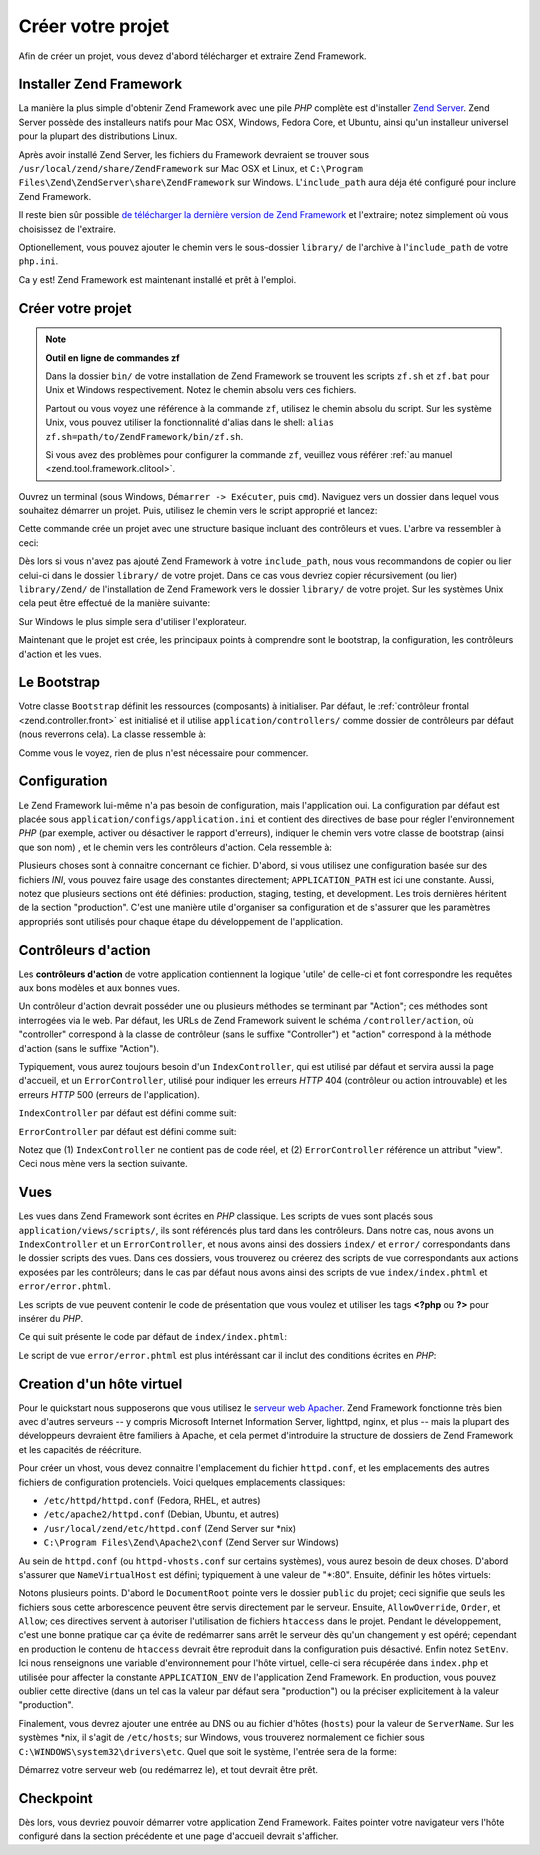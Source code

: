 .. EN-Revision: none
.. _learning.quickstart.create-project:

Créer votre projet
==================

Afin de créer un projet, vous devez d'abord télécharger et extraire Zend Framework.

.. _learning.quickstart.create-project.install-zf:

Installer Zend Framework
------------------------

La manière la plus simple d'obtenir Zend Framework avec une pile *PHP* complète est d'installer `Zend Server`_.
Zend Server possède des installeurs natifs pour Mac OSX, Windows, Fedora Core, et Ubuntu, ainsi qu'un installeur
universel pour la plupart des distributions Linux.

Après avoir installé Zend Server, les fichiers du Framework devraient se trouver sous
``/usr/local/zend/share/ZendFramework`` sur Mac OSX et Linux, et ``C:\Program
Files\Zend\ZendServer\share\ZendFramework`` sur Windows. L'``include_path`` aura déja été configuré pour
inclure Zend Framework.

Il reste bien sûr possible `de télécharger la dernière version de Zend Framework`_ et l'extraire; notez
simplement où vous choisissez de l'extraire.

Optionellement, vous pouvez ajouter le chemin vers le sous-dossier ``library/`` de l'archive à l'``include_path``
de votre ``php.ini``.

Ca y est! Zend Framework est maintenant installé et prêt à l'emploi.

.. _learning.quickstart.create-project.create-project:

Créer votre projet
------------------

.. note::

   **Outil en ligne de commandes zf**

   Dans la dossier ``bin/`` de votre installation de Zend Framework se trouvent les scripts ``zf.sh`` et ``zf.bat``
   pour Unix et Windows respectivement. Notez le chemin absolu vers ces fichiers.

   Partout ou vous voyez une référence à la commande ``zf``, utilisez le chemin absolu du script. Sur les
   système Unix, vous pouvez utiliser la fonctionnalité d'alias dans le shell: ``alias
   zf.sh=path/to/ZendFramework/bin/zf.sh``.

   Si vous avez des problèmes pour configurer la commande ``zf``, veuillez vous référer :ref:`au manuel
   <zend.tool.framework.clitool>`.

Ouvrez un terminal (sous Windows, ``Démarrer -> Exécuter``, puis ``cmd``). Naviguez vers un dossier dans lequel
vous souhaitez démarrer un projet. Puis, utilisez le chemin vers le script approprié et lancez:

.. code-block:: console
   :linenos:

   % zf create project quickstart

Cette commande crée un projet avec une structure basique incluant des contrôleurs et vues. L'arbre va ressembler
à ceci:

.. code-block:: text
   :linenos:

   quickstart
   |-- application
   |   |-- Bootstrap.php
   |   |-- configs
   |   |   `-- application.ini
   |   |-- controllers
   |   |   |-- ErrorController.php
   |   |   `-- IndexController.php
   |   |-- models
   |   `-- views
   |       |-- helpers
   |       `-- scripts
   |           |-- error
   |           |   `-- error.phtml
   |           `-- index
   |               `-- index.phtml
   |-- library
   |-- public
   |   |-- .htaccess
   |   `-- index.php
   `-- tests
       |-- application
       |   `-- bootstrap.php
       |-- library
       |   `-- bootstrap.php
       `-- phpunit.xml

Dès lors si vous n'avez pas ajouté Zend Framework à votre ``include_path``, nous vous recommandons de copier ou
lier celui-ci dans le dossier ``library/`` de votre projet. Dans ce cas vous devriez copier récursivement (ou
lier) ``library/Zend/`` de l'installation de Zend Framework vers le dossier ``library/`` de votre projet. Sur les
systèmes Unix cela peut être effectué de la manière suivante:

.. code-block:: console
   :linenos:

   # Symlink:
   % cd library; ln -s path/to/ZendFramework/library/Zend .

   # Copy:
   % cd library; cp -r path/to/ZendFramework/library/Zend .

Sur Windows le plus simple sera d'utiliser l'explorateur.

Maintenant que le projet est crée, les principaux points à comprendre sont le bootstrap, la configuration, les
contrôleurs d'action et les vues.

.. _learning.quickstart.create-project.bootstrap:

Le Bootstrap
------------

Votre classe ``Bootstrap`` définit les ressources (composants) à initialiser. Par défaut, le :ref:`contrôleur
frontal <zend.controller.front>` est initialisé et il utilise ``application/controllers/`` comme dossier de
contrôleurs par défaut (nous reverrons cela). La classe ressemble à:

.. code-block:: php
   :linenos:

   // application/Bootstrap.php

   class Bootstrap extends Zend\Application\Bootstrap\Bootstrap
   {
   }

Comme vous le voyez, rien de plus n'est nécessaire pour commencer.

.. _learning.quickstart.create-project.configuration:

Configuration
-------------

Le Zend Framework lui-même n'a pas besoin de configuration, mais l'application oui. La configuration par défaut
est placée sous ``application/configs/application.ini`` et contient des directives de base pour régler
l'environnement *PHP* (par exemple, activer ou désactiver le rapport d'erreurs), indiquer le chemin vers votre
classe de bootstrap (ainsi que son nom) , et le chemin vers les contrôleurs d'action. Cela ressemble à:

.. code-block:: ini
   :linenos:

   ; application/configs/application.ini

   [production]
   phpSettings.display_startup_errors = 0
   phpSettings.display_errors = 0
   includePaths.library = APPLICATION_PATH "/../library"
   bootstrap.path = APPLICATION_PATH "/Bootstrap.php"
   bootstrap.class = "Bootstrap"
   appnamespace = "Application"
   resources.frontController.controllerDirectory = APPLICATION_PATH "/controllers"
   resources.frontController.params.displayExceptions = 0

   [staging : production]

   [testing : production]
   phpSettings.display_startup_errors = 1
   phpSettings.display_errors = 1

   [development : production]
   phpSettings.display_startup_errors = 1
   phpSettings.display_errors = 1

Plusieurs choses sont à connaitre concernant ce fichier. D'abord, si vous utilisez une configuration basée sur
des fichiers *INI*, vous pouvez faire usage des constantes directement; ``APPLICATION_PATH`` est ici une constante.
Aussi, notez que plusieurs sections ont été définies: production, staging, testing, et development. Les trois
dernières héritent de la section "production". C'est une manière utile d'organiser sa configuration et de
s'assurer que les paramètres appropriés sont utilisés pour chaque étape du développement de l'application.

.. _learning.quickstart.create-project.action-controllers:

Contrôleurs d'action
--------------------

Les **contrôleurs d'action** de votre application contiennent la logique 'utile' de celle-ci et font correspondre
les requêtes aux bons modèles et aux bonnes vues.

Un contrôleur d'action devrait posséder une ou plusieurs méthodes se terminant par "Action"; ces méthodes sont
interrogées via le web. Par défaut, les URLs de Zend Framework suivent le schéma ``/controller/action``, où
"controller" correspond à la classe de contrôleur (sans le suffixe "Controller") et "action" correspond à la
méthode d'action (sans le suffixe "Action").

Typiquement, vous aurez toujours besoin d'un ``IndexController``, qui est utilisé par défaut et servira aussi la
page d'accueil, et un ``ErrorController``, utilisé pour indiquer les erreurs *HTTP* 404 (contrôleur ou action
introuvable) et les erreurs *HTTP* 500 (erreurs de l'application).

``IndexController`` par défaut est défini comme suit:

.. code-block:: php
   :linenos:

   // application/controllers/IndexController.php

   class IndexController extends Zend\Controller\Action
   {

       public function init()
       {
           /* Initialisez le contrôleur et l'action ici */
       }

       public function indexAction()
       {
           // corps de l'action
       }
   }

``ErrorController`` par défaut est défini comme suit:

.. code-block:: php
   :linenos:

   // application/controllers/ErrorController.php

   class ErrorController extends Zend\Controller\Action
   {

       public function errorAction()
       {
           $errors = $this->_getParam('error_handler');

           switch ($errors->type) {
               case Zend\Controller\Plugin\ErrorHandler::EXCEPTION_NO_ROUTE:
               case Zend\Controller\Plugin\ErrorHandler::EXCEPTION_NO_CONTROLLER:
               case Zend\Controller\Plugin\ErrorHandler::EXCEPTION_NO_ACTION:

                   // 404 error -- controller or action not found
                   $this->getResponse()->setHttpResponseCode(404);
                   $this->view->message = 'Page not found';
                   break;
               default:
                   // application error
                   $this->getResponse()->setHttpResponseCode(500);
                   $this->view->message = 'Application error';
                   break;
           }

           $this->view->exception = $errors->exception;
           $this->view->request   = $errors->request;
       }
   }

Notez que (1) ``IndexController`` ne contient pas de code réel, et (2) ``ErrorController`` référence un attribut
"view". Ceci nous mène vers la section suivante.

.. _learning.quickstart.create-project.views:

Vues
----

Les vues dans Zend Framework sont écrites en *PHP* classique. Les scripts de vues sont placés sous
``application/views/scripts/``, ils sont référencés plus tard dans les contrôleurs. Dans notre cas, nous avons
un ``IndexController`` et un ``ErrorController``, et nous avons ainsi des dossiers ``index/`` et ``error/``
correspondants dans le dossier scripts des vues. Dans ces dossiers, vous trouverez ou créerez des scripts de vue
correspondants aux actions exposées par les contrôleurs; dans le cas par défaut nous avons ainsi des scripts de
vue ``index/index.phtml`` et ``error/error.phtml``.

Les scripts de vue peuvent contenir le code de présentation que vous voulez et utiliser les tags **<?php** ou
**?>** pour insérer du *PHP*.

Ce qui suit présente le code par défaut de ``index/index.phtml``:

.. code-block:: php
   :linenos:

   <!-- application/views/scripts/index/index.phtml -->
   <style>

       a:link,
       a:visited
       {
           color: #0398CA;
       }

       span#zf-name
       {
           color: #91BE3F;
       }

       div#welcome
       {
           color: #FFFFFF;
           background-image: url(http://framework.zend.com/images/bkg_header.jpg);
           width:  600px;
           height: 400px;
           border: 2px solid #444444;
           overflow: hidden;
           text-align: center;
       }

       div#more-information
       {
           background-image: url(http://framework.zend.com/images/bkg_body-bottom.gif);
           height: 100%;
       }

   </style>
   <div id="welcome">
       <h1>Welcome to the <span id="zf-name">Zend Framework!</span><h1 />
       <h3>This is your project's main page<h3 />
       <div id="more-information">
           <p>
               <img src="http://framework.zend.com/images/PoweredBy_ZF_4LightBG.png" />
           </p>

           <p>
               Helpful Links: <br />
               <a href="http://framework.zend.com/">Zend Framework Website</a> |
               <a href="http://framework.zend.com/manual/en/">Zend Framework
                   Manual</a>
           </p>
       </div>
   </div>

Le script de vue ``error/error.phtml`` est plus intéréssant car il inclut des conditions écrites en *PHP*:

.. code-block:: php
   :linenos:

   <!-- application/views/scripts/error/error.phtml -->
   <!DOCTYPE html PUBLIC "-//W3C//DTD XHTML 1.0 Strict//EN";
       "http://www.w3.org/TR/xhtml1/DTD/xhtml1-strict.dtd>
   <html xmlns="http://www.w3.org/1999/xhtml">
   <head>
     <meta http-equiv="Content-Type" content="text/html; charset=utf-8" />
     <title>Zend Framework Default Application</title>
   </head>
   <body>
     <h1>An error occurred</h1>
     <h2><?php echo $this->message ?></h2>

     <?php if ('development' == $this->env): ?>

     <h3>Exception information:</h3>
     <p>
         <b>Message:</b> <?php echo $this->exception->getMessage() ?>
     </p>

     <h3>Stack trace:</h3>
     <pre><?php echo $this->exception->getTraceAsString() ?>
     </pre>

     <h3>Request Parameters:</h3>
     <pre><?php echo var_export($this->request->getParams(), 1) ?>
     </pre>
     <?php endif ?>

   </body>
   </html>

.. _learning.quickstart.create-project.vhost:

Creation d'un hôte virtuel
--------------------------

Pour le quickstart nous supposerons que vous utilisez le `serveur web Apacher`_. Zend Framework fonctionne très
bien avec d'autres serveurs -- y compris Microsoft Internet Information Server, lighttpd, nginx, et plus -- mais la
plupart des développeurs devraient être familiers à Apache, et cela permet d'introduire la structure de dossiers
de Zend Framework et les capacités de réécriture.

Pour créer un vhost, vous devez connaitre l'emplacement du fichier ``httpd.conf``, et les emplacements des autres
fichiers de configuration protenciels. Voici quelques emplacements classiques:

- ``/etc/httpd/httpd.conf`` (Fedora, RHEL, et autres)

- ``/etc/apache2/httpd.conf`` (Debian, Ubuntu, et autres)

- ``/usr/local/zend/etc/httpd.conf`` (Zend Server sur \*nix)

- ``C:\Program Files\Zend\Apache2\conf`` (Zend Server sur Windows)

Au sein de ``httpd.conf`` (ou ``httpd-vhosts.conf`` sur certains systèmes), vous aurez besoin de deux choses.
D'abord s'assurer que ``NameVirtualHost`` est défini; typiquement à une valeur de "\*:80". Ensuite, définir les
hôtes virtuels:

.. code-block:: apache
   :linenos:

   <VirtualHost *:80>
       ServerName quickstart.local
       DocumentRoot /path/to/quickstart/public

       SetEnv APPLICATION_ENV "development"

       <Directory /path/to/quickstart/public>
           DirectoryIndex index.php
           AllowOverride All
           Order allow,deny
           Allow from all
       </Directory>
   </VirtualHost>

Notons plusieurs points. D'abord le ``DocumentRoot`` pointe vers le dossier ``public`` du projet; ceci signifie que
seuls les fichiers sous cette arborescence peuvent être servis directement par le serveur. Ensuite,
``AllowOverride``, ``Order``, et ``Allow``; ces directives servent à autoriser l'utilisation de fichiers
``htaccess`` dans le projet. Pendant le développement, c'est une bonne pratique car ça évite de redémarrer sans
arrêt le serveur dès qu'un changement y est opéré; cependant en production le contenu de ``htaccess`` devrait
être reproduit dans la configuration puis désactivé. Enfin notez ``SetEnv``. Ici nous renseignons une variable
d'environnement pour l'hôte virtuel, celle-ci sera récupérée dans ``index.php`` et utilisée pour affecter la
constante ``APPLICATION_ENV`` de l'application Zend Framework. En production, vous pouvez oublier cette directive
(dans un tel cas la valeur par défaut sera "production") ou la préciser explicitement à la valeur "production".

Finalement, vous devrez ajouter une entrée au DNS ou au fichier d'hôtes (``hosts``) pour la valeur de
``ServerName``. Sur les systèmes \*nix, il s'agit de ``/etc/hosts``; sur Windows, vous trouverez normalement ce
fichier sous ``C:\WINDOWS\system32\drivers\etc``. Quel que soit le système, l'entrée sera de la forme:

.. code-block:: text
   :linenos:

   127.0.0.1 quickstart.local

Démarrez votre serveur web (ou redémarrez le), et tout devrait être prêt.

.. _learning.quickstart.create-project.checkpoint:

Checkpoint
----------

Dès lors, vous devriez pouvoir démarrer votre application Zend Framework. Faites pointer votre navigateur vers
l'hôte configuré dans la section précédente et une page d'accueil devrait s'afficher.



.. _`Zend Server`: http://www.zend.com/en/products/server-ce/downloads
.. _`de télécharger la dernière version de Zend Framework`: http://framework.zend.com/download/latest
.. _`serveur web Apacher`: http://httpd.apache.org/
